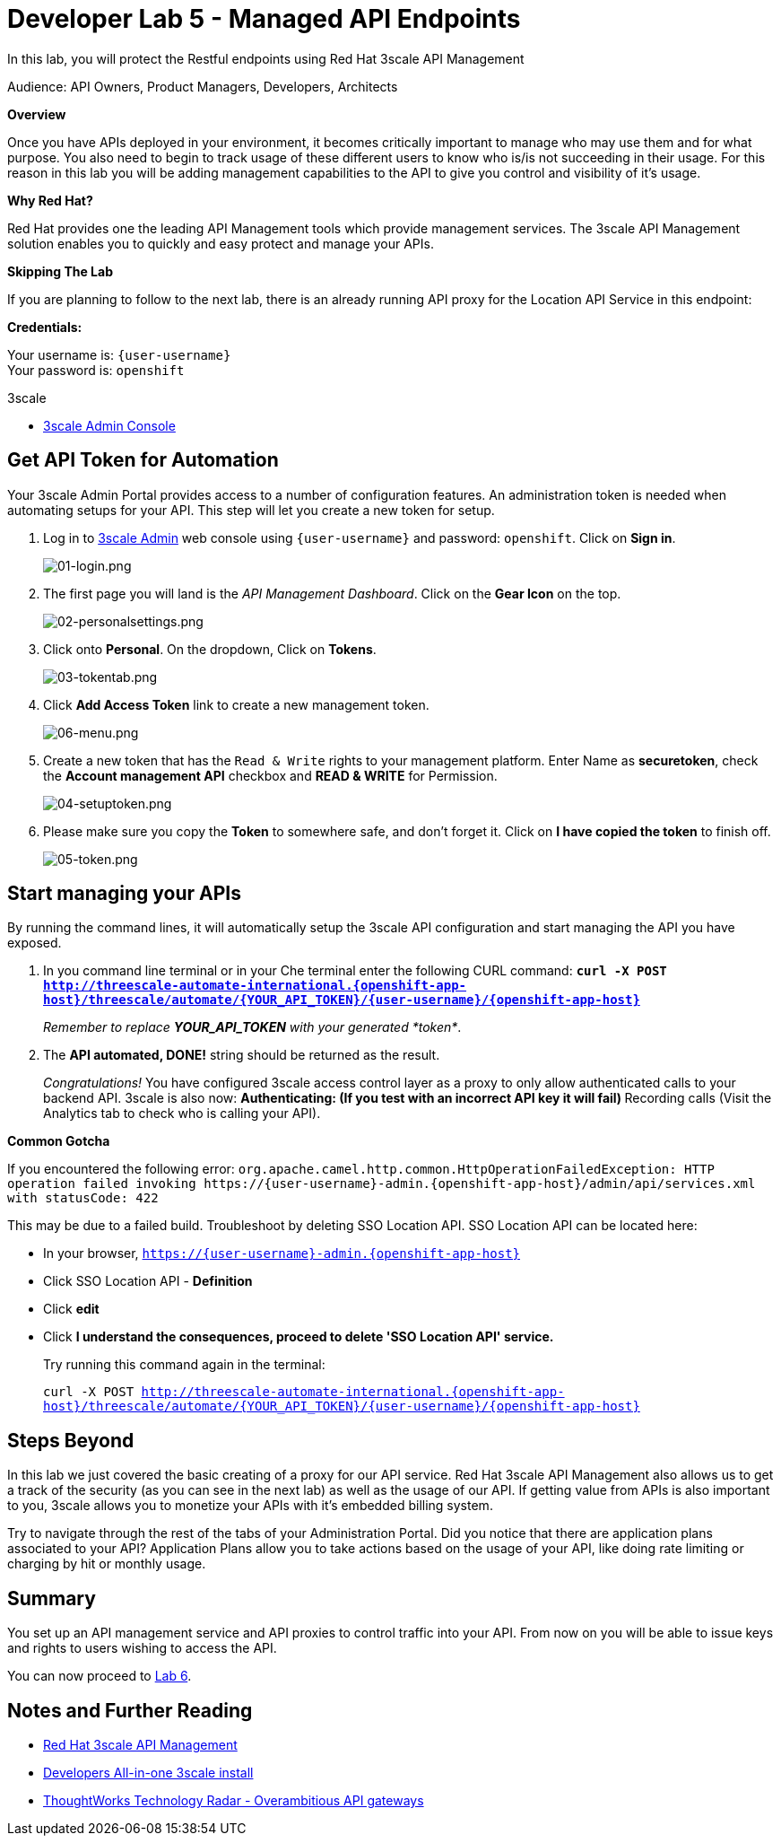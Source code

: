 :walkthrough: Managed API using 3scale API Management tools
:3scale-admin-url: http://{user-username}-admin.{openshift-app-host}
:user-password: openshift
:next-lab-url: https://tutorial-web-app-webapp.{openshift-app-host}/tutorial/dayinthelife-integration.git-developer-track-lab06/

[id='manage-endpoint']
= Developer Lab 5 - Managed API Endpoints

In this lab, you will protect the Restful endpoints using Red Hat 3scale API Management

Audience: API Owners, Product Managers, Developers, Architects

*Overview*

Once you have APIs deployed in your environment, it becomes critically important to manage who may use them and for what purpose. You also need to begin to track usage of these different users to know who is/is not succeeding in their usage. For this reason in this lab you will be adding management capabilities to the API to give you control and visibility of it's usage.

*Why Red Hat?*

Red Hat provides one the leading API Management tools which provide management services. The 3scale API Management solution enables you to quickly and easy protect and manage your APIs.

*Skipping The Lab*

If you are planning to follow to the next lab, there is an already running API proxy for the Location API Service in this endpoint:

*Credentials:*

Your username is: `{user-username}` +
Your password is: `{user-password}`

[type=walkthroughResource]
.3scale
****
* link:{3scale-admin-url}[3scale Admin Console, window="_blank"]
****

[time=10]
[id="lab-instructions"]
== Get API Token for Automation

Your 3scale Admin Portal provides access to a number of configuration features. An administration token is needed when automating setups for your API. This step will let you create a new token for setup.

. Log in to link:{3scale-admin-url}[3scale Admin, window="_blank"] web console using `{user-username}` and password: `{user-password}`. Click on *Sign in*.
+
image::images/01-login.png[01-login.png, role="integr8ly-img-responsive"]

. The first page you will land is the _API Management Dashboard_. Click on the *Gear Icon* on the top.
+
image::images/02-personalsettings.png[02-personalsettings.png, role="integr8ly-img-responsive"]

. Click onto  *Personal*. On the dropdown, Click on *Tokens*.
+
image::images/03-tokentab.png[03-tokentab.png, role="integr8ly-img-responsive"]

. Click  *Add Access Token* link to create a new management token.
+
image::images/06-menu.png[06-menu.png, role="integr8ly-img-responsive"]

. Create a new token that has the `Read & Write` rights to your management platform. Enter Name as *securetoken*, check the *Account management API* checkbox and *READ & WRITE* for Permission.
+
image::images/04-setuptoken.png[04-setuptoken.png, role="integr8ly-img-responsive"]

. Please make sure you copy the *Token* to somewhere safe, and don't forget it. Click on *I have copied the token* to finish off.
+
image::images/05-token.png[05-token.png, role="integr8ly-img-responsive"]

[time=10]
[id="lab-instructions"]
== Start managing your APIs

By running the command lines, it will automatically setup the 3scale API configuration and start managing the API you have exposed.

. In you command line terminal or in your Che terminal enter the following CURL command: *`curl -X POST http://threescale-automate-international.{openshift-app-host}/threescale/automate/{YOUR_API_TOKEN}/{user-username}/{openshift-app-host}`*
+
_Remember to replace *YOUR_API_TOKEN* with your generated *token*_.
+
. The *API automated, DONE!* string should be returned as the result.
+
_Congratulations!_ You have configured 3scale access control layer as a proxy to only allow authenticated calls to your backend API. 3scale is also now:
** Authenticating: (If you test with an incorrect API key it will fail)
** Recording calls (Visit the Analytics tab to check who is calling your API).

*Common Gotcha*

If you encountered the following error:
`+org.apache.camel.http.common.HttpOperationFailedException: HTTP operation failed invoking https://{user-username}-admin.{openshift-app-host}/admin/api/services.xml with statusCode: 422+`

This may be due to a failed build. Troubleshoot by deleting SSO Location API.
SSO Location API can be located here:

* In your browser, `https://{user-username}-admin.{openshift-app-host}`
* Click SSO Location API - *Definition*
* Click *edit*
* Click *I understand the consequences, proceed to delete 'SSO Location API' service.*
+
Try running this command again in the terminal:
+
`curl -X POST http://threescale-automate-international.{openshift-app-host}/threescale/automate/{YOUR_API_TOKEN}/{user-username}/{openshift-app-host}`

[time=2]
[id="Steps-beyond"]
== Steps Beyond

In this lab we just covered the basic creating of a proxy for our API service. Red Hat 3scale API Management also allows us to get a track of the security (as you can see in the next lab) as well as the usage of our API. If getting value from APIs is also important to you, 3scale allows you to monetize your APIs with it's embedded billing system.

Try to navigate through the rest of the tabs of your Administration Portal. Did you notice that there are application plans associated to your API? Application Plans allow you to take actions based on the usage of your API, like doing rate limiting or charging by hit or monthly usage.

[time=2]
[id="Summary"]
== Summary

You set up an API management service and API proxies to control traffic into your API. From now on you will be able to issue keys and rights to users wishing to access the API.

You can now proceed to link:{next-lab-url}[Lab 6].

[time=2]
[id="lab-instructions"]
== Notes and Further Reading

* http://microcks.github.io/[Red Hat 3scale API Management]
* https://developers.redhat.com/blog/2017/05/22/how-to-setup-a-3scale-amp-on-premise-all-in-one-install/[Developers All-in-one 3scale install]
* https://www.thoughtworks.com/radar/platforms/overambitious-api-gateways[ThoughtWorks Technology Radar - Overambitious API gateways]
